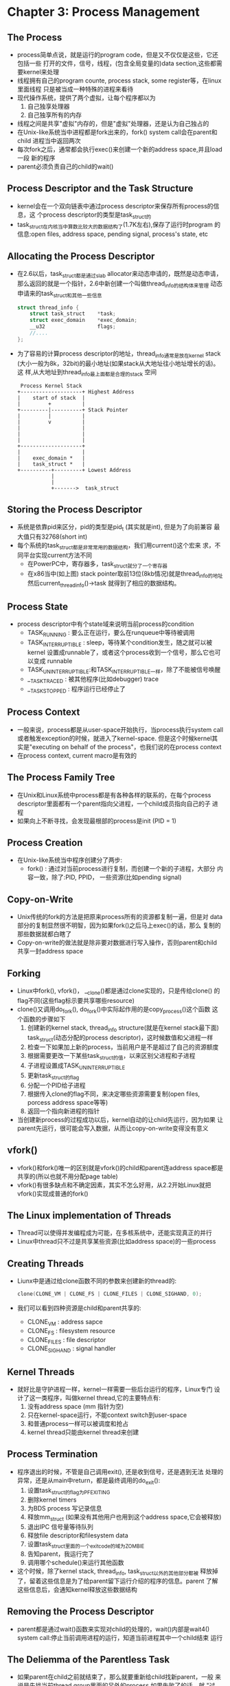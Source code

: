* Chapter 3: Process Management
** The Process
   + process简单点说，就是运行的program code，但是又不仅仅是这些，它还包括一些
     打开的文件，信号，线程，(包含全局变量的)data section,这些都需要kernel来处理
   + 线程拥有自己的program counte, process stack, some register等，在linux里面线程
     只是被当成一种特殊的进程来看待
   + 现代操作系统，提供了两个虚拟，让每个程序都以为
     1) 自己独享处理器
     2) 自己独享所有的内存
   + 线程之间是共享"虚拟"内存的，但是"虚拟"处理器，还是认为自己独占的
   + 在Unix-like系统当中进程都是fork出来的，fork() system call会在parent和child
     进程当中返回两次
   + 每次fork之后，通常都会执行exec()来创建一个新的address space,并且load一段
     新的程序
   + parent必须负责自己的child的wait()
** Process Descriptor and the Task Structure
   + kernel会在一个双向链表中通过process descriptor来保存所有process的信息，这
     个process descriptor的类型是task_struct的
   + task_struct在内核当中算数比较大的数据结构了(1.7K左右),保存了运行时program
     的信息:open files, address space, pending signal, process's state, etc
** Allocating the Process Descriptor
   + 在2.6以后，task_struct都是通过slab allocator来动态申请的，既然是动态申请，
     那么返回的就是一个指针，2.6中新创建一个叫做thread_info的结构体来管理
     动态申请来的task_struct和其他一些信息
     #+begin_src c
       struct thread_info {
           struct task_struct    *task;
           struct exec_domain    *exec_domain;
           __u32                 flags;
           //....
       };
     #+end_src
   + 为了容易的计算process descriptor的地址，thread_info通常是放在kernel stack
     (大小一般为8k，32bit)的最小地址(如果stack从大地址往小地址增长的话)。这
     样,从大地址到thread_info最上面都是合理的stack 空间
     #+begin_example 
        Process Kernel Stack
       +--------------------+ Highest Address
       |    start of stack  |
       |         +          |
       +---------|----------+ Stack Pointer
       |         |          |
       |         v          |
       |                    |
       |                    |
       |                    |
       +--------------------+
       |                    |
       |    exec_domain *   |
       |    task_struct *   |
       +----------+---------+ Lowest Address
                  |
                  |
                  +------->  task_struct
     #+end_example
** Storing the Process Descriptor
   + 系统是依靠pid来区分，pid的类型是pid_t (其实就是int), 但是为了向前兼容
     最大值只有32768(short int) 
   + 每个系统的task_struct都是非常常用的数据结构，我们用current()这个宏来
     求，不同平台实现current方法不同
     - 在PowerPC中，寄存器多，task_struct就分了一个寄存器
     - 在x86当中(如上图) stack pointer取前13位(8kb情况)就是thread_info的地址
       然后current_thread_info()->task 就得到了相应的数据结构。
** Process State
   + process descriptor中有个state域来说明当前process的condition
     - TASK_RUNNING : 要么正在运行，要么在runqueue中等待被调用
     - TASK_INTERRUPTIBLE : sleep，等待某个condition发生，随之就可以被kernel
       设置成runnable了，或者这个process收到一个信号，那么它也可以变成
       runnable
     - TASK_UNINTERRUPTIBLE:和TASK_INTERRUPTIBLE一样，除了不能被信号唤醒
     - __TASK_TRACED : 被其他程序(比如debugger) trace
     - __TASK_STOPPED : 程序运行已经停止了
** Process Context
   + 一般来说，process都是从user-space开始执行，当process执行system call
     或者触发exception的时候，就进入了kernel-space. 但是这个时候kernel其
     实是"executing on behalf of the process"，也我们说的在process context
   + 在process context, current macro是有效的
** The Process Family Tree
   + 在Unix和Linux系统中process都是有各种各样的联系的，在每个process
     descriptor里面都有一个parent指向父进程，一个child成员指向自己的子
     进程
   + 如果向上不断寻找，会发现最根部的process是init (PID = 1)
** Process Creation
   + 在Unix-like系统当中程序创建分了两步:
     - fork() : 通过对当前process进行复制，而创建一个新的子进程，大部分
       内容一致，除了:PID, PPID， 一些资源(比如pending signal)
** Copy-on-Write
   + Unix传统的fork的方法是把原来process所有的资源都复制一遍，但是对
     data部分的复制显然很不明智，因为如果fork()之后马上exec()的话，那么
     复制的那些数据就都白瞎了
   + Copy-on-write的做法就是除非要对数据进行写入操作，否则parent和child
     共享一封address space
** Forking
   + Linux中fork(), vfork()， __clone()都是通过clone实现的，只是传给clone()
     的flag不同(这些flag标示要共享哪些resource)
   + clone()又调用do_fork(), do_fork()中实际起作用的是copy_process()这个函数
     这个函数的步骤如下
     1) 创建新的kernel stack, thread_info structure(就是在kernel stack最下面)
        task_struct(动态分配的process descriptor)，这时候数值和父进程一样
     2) 检查一下如果加上新的process，当前用户是不是超过了自己的资源额度
     3) 根据需要更改一下某些task_struct的值，以来区别父进程和子进程
     4) 子进程设置成TASK_UNINTERRUPTIBLE
     5) 更新task_struct的flag
     6) 分配一个PID给子进程
     7) 根据传入clone的flag不同，来决定哪些资源需要复制(open files,
        porcess address space等等)
     8) 返回一个指向新进程的指针
   + 当创建新process的过程成功以后，kernel自动的让child先运行，因为如果
     让parent先运行，很可能会写入数据，从而让copy-on-write变得没有意义
** vfork()
   + vfork()和fork()唯一的区别就是vfork()的child和parent连address space都是
     共享的(所以也就不用分配page table)
   + vfork()有很多缺点和不确定因素，其实不怎么好用，从2.2开始Linux就把
     vfork()实现成普通的fork()
** The Linux implementation of Threads
   + Thread可以使得并发编程成为可能，在多核系统中，还能实现真正的并行
   + Linux中thread只不过是共享某些资源(比如address space)的一些process
** Creating Threads
   + Liunx中是通过给clone函数不同的参数来创建新的thread的:
     #+begin_src c            
       clone(CLONE_VM | CLONE_FS | CLONE_FILES | CLONE_SIGHAND, 0);
     #+end_src
   + 我们可以看到四种资源是child和parent共享的:
     - CLONE_VM : address sapce
     - CLONE_FS : filesystem resource
     - CLONE_FILES : file descriptor
     - CLONE_SIGHAND : signal handler
** Kernel Threads
   + 就好比是守护进程一样，kernel一样需要一些后台运行的程序，Linux专门
     设计了这一类程序，叫做kernel thread,它的主要特点有:
     1) 没有address space (mm 指针为空)
     2) 只在kernel-space运行，不能context switch到user-space
     3) 和普通process一样可以被调度和抢占
     4) kernel thread只能由kernel thread来创建
** Process Termination
   + 程序退出的时候，不管是自己调用exit(), 还是收到信号，还是遇到无法
     处理的异常，还是从main中return，都是最终调用的do_exit():
     1) 设置task_struct的flag为PF_EXITING
     2) 删除kernel timers
     3) 为BDS process 写记录信息
     4) 释放mm_struct (如果没有其他用户也用到这个address space,它会被释放)
     5) 退出IPC 信号量等待队列
     6) 释放file descriptor和filesystem data
     7) 设置task_struct里面的一个exit_code的域为ZOMBIE
     8) 告知parent，我运行完了
     9) 调用哪个schedule()来运行其他函数
   + 这个时候，除了kernel stack, thread_info, task_struct以外的其他部分都被
     释放掉了，留着这些信息是为了给parent留下运行介绍的程序的信息。parent
     了解这些信息后，会通知kernel释放这些数据结构
** Removing the Process Descriptor
   + parent都是通过wait()函数来实现对child的处理的，wait()内部是wait4()
     system call:停止当前调用进程的运行，知道当前进程其中一个child结束
     运行
** The Deliemma of the Parentless Task
   + 如果parent在child之前就结束了，那么就要重新给child找新parent，一般
     来说是先找当前thread group里面的另外的process,如果失败了的话，就
     "过急"给init

